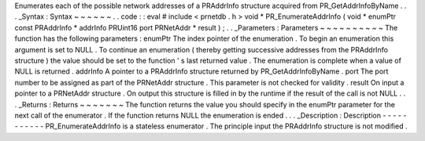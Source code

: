Enumerates
each
of
the
possible
network
addresses
of
a
PRAddrInfo
structure
acquired
from
PR_GetAddrInfoByName
.
.
.
_Syntax
:
Syntax
~
~
~
~
~
~
.
.
code
:
:
eval
#
include
<
prnetdb
.
h
>
void
*
PR_EnumerateAddrInfo
(
void
*
enumPtr
const
PRAddrInfo
*
addrInfo
PRUint16
port
PRNetAddr
*
result
)
;
.
.
_Parameters
:
Parameters
~
~
~
~
~
~
~
~
~
~
The
function
has
the
following
parameters
:
enumPtr
The
index
pointer
of
the
enumeration
.
To
begin
an
enumeration
this
argument
is
set
to
NULL
.
To
continue
an
enumeration
(
thereby
getting
successive
addresses
from
the
PRAddrInfo
structure
)
the
value
should
be
set
to
the
function
'
s
last
returned
value
.
The
enumeration
is
complete
when
a
value
of
NULL
is
returned
.
addrInfo
A
pointer
to
a
PRAddrInfo
structure
returned
by
PR_GetAddrInfoByName
.
port
The
port
number
to
be
assigned
as
part
of
the
PRNetAddr
structure
.
This
parameter
is
not
checked
for
validity
.
result
On
input
a
pointer
to
a
PRNetAddr
structure
.
On
output
this
structure
is
filled
in
by
the
runtime
if
the
result
of
the
call
is
not
NULL
.
.
.
_Returns
:
Returns
~
~
~
~
~
~
~
The
function
returns
the
value
you
should
specify
in
the
enumPtr
parameter
for
the
next
call
of
the
enumerator
.
If
the
function
returns
NULL
the
enumeration
is
ended
.
.
.
_Description
:
Description
-
-
-
-
-
-
-
-
-
-
-
PR_EnumerateAddrInfo
is
a
stateless
enumerator
.
The
principle
input
the
PRAddrInfo
structure
is
not
modified
.
